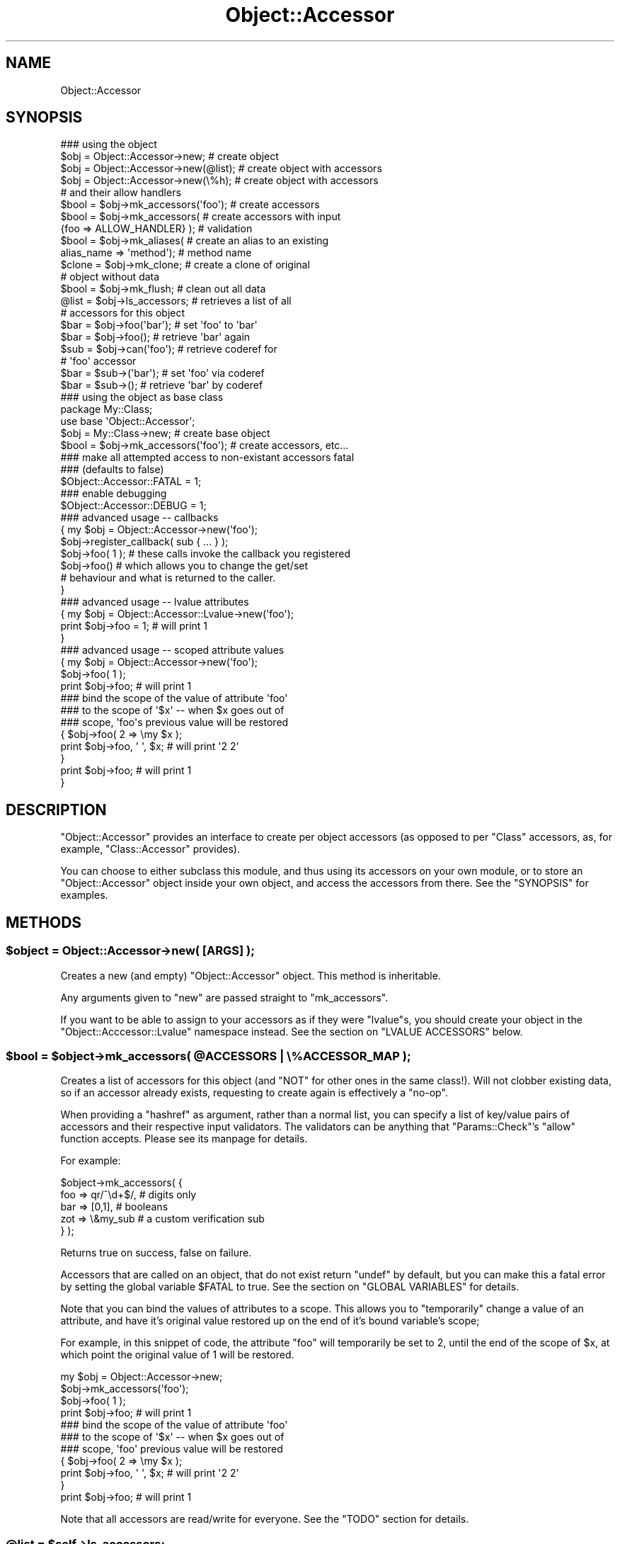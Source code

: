 .\" Automatically generated by Pod::Man 2.22 (Pod::Simple 3.07)
.\"
.\" Standard preamble:
.\" ========================================================================
.de Sp \" Vertical space (when we can't use .PP)
.if t .sp .5v
.if n .sp
..
.de Vb \" Begin verbatim text
.ft CW
.nf
.ne \\$1
..
.de Ve \" End verbatim text
.ft R
.fi
..
.\" Set up some character translations and predefined strings.  \*(-- will
.\" give an unbreakable dash, \*(PI will give pi, \*(L" will give a left
.\" double quote, and \*(R" will give a right double quote.  \*(C+ will
.\" give a nicer C++.  Capital omega is used to do unbreakable dashes and
.\" therefore won't be available.  \*(C` and \*(C' expand to `' in nroff,
.\" nothing in troff, for use with C<>.
.tr \(*W-
.ds C+ C\v'-.1v'\h'-1p'\s-2+\h'-1p'+\s0\v'.1v'\h'-1p'
.ie n \{\
.    ds -- \(*W-
.    ds PI pi
.    if (\n(.H=4u)&(1m=24u) .ds -- \(*W\h'-12u'\(*W\h'-12u'-\" diablo 10 pitch
.    if (\n(.H=4u)&(1m=20u) .ds -- \(*W\h'-12u'\(*W\h'-8u'-\"  diablo 12 pitch
.    ds L" ""
.    ds R" ""
.    ds C` ""
.    ds C' ""
'br\}
.el\{\
.    ds -- \|\(em\|
.    ds PI \(*p
.    ds L" ``
.    ds R" ''
'br\}
.\"
.\" Escape single quotes in literal strings from groff's Unicode transform.
.ie \n(.g .ds Aq \(aq
.el       .ds Aq '
.\"
.\" If the F register is turned on, we'll generate index entries on stderr for
.\" titles (.TH), headers (.SH), subsections (.SS), items (.Ip), and index
.\" entries marked with X<> in POD.  Of course, you'll have to process the
.\" output yourself in some meaningful fashion.
.ie \nF \{\
.    de IX
.    tm Index:\\$1\t\\n%\t"\\$2"
..
.    nr % 0
.    rr F
.\}
.el \{\
.    de IX
..
.\}
.\"
.\" Accent mark definitions (@(#)ms.acc 1.5 88/02/08 SMI; from UCB 4.2).
.\" Fear.  Run.  Save yourself.  No user-serviceable parts.
.    \" fudge factors for nroff and troff
.if n \{\
.    ds #H 0
.    ds #V .8m
.    ds #F .3m
.    ds #[ \f1
.    ds #] \fP
.\}
.if t \{\
.    ds #H ((1u-(\\\\n(.fu%2u))*.13m)
.    ds #V .6m
.    ds #F 0
.    ds #[ \&
.    ds #] \&
.\}
.    \" simple accents for nroff and troff
.if n \{\
.    ds ' \&
.    ds ` \&
.    ds ^ \&
.    ds , \&
.    ds ~ ~
.    ds /
.\}
.if t \{\
.    ds ' \\k:\h'-(\\n(.wu*8/10-\*(#H)'\'\h"|\\n:u"
.    ds ` \\k:\h'-(\\n(.wu*8/10-\*(#H)'\`\h'|\\n:u'
.    ds ^ \\k:\h'-(\\n(.wu*10/11-\*(#H)'^\h'|\\n:u'
.    ds , \\k:\h'-(\\n(.wu*8/10)',\h'|\\n:u'
.    ds ~ \\k:\h'-(\\n(.wu-\*(#H-.1m)'~\h'|\\n:u'
.    ds / \\k:\h'-(\\n(.wu*8/10-\*(#H)'\z\(sl\h'|\\n:u'
.\}
.    \" troff and (daisy-wheel) nroff accents
.ds : \\k:\h'-(\\n(.wu*8/10-\*(#H+.1m+\*(#F)'\v'-\*(#V'\z.\h'.2m+\*(#F'.\h'|\\n:u'\v'\*(#V'
.ds 8 \h'\*(#H'\(*b\h'-\*(#H'
.ds o \\k:\h'-(\\n(.wu+\w'\(de'u-\*(#H)/2u'\v'-.3n'\*(#[\z\(de\v'.3n'\h'|\\n:u'\*(#]
.ds d- \h'\*(#H'\(pd\h'-\w'~'u'\v'-.25m'\f2\(hy\fP\v'.25m'\h'-\*(#H'
.ds D- D\\k:\h'-\w'D'u'\v'-.11m'\z\(hy\v'.11m'\h'|\\n:u'
.ds th \*(#[\v'.3m'\s+1I\s-1\v'-.3m'\h'-(\w'I'u*2/3)'\s-1o\s+1\*(#]
.ds Th \*(#[\s+2I\s-2\h'-\w'I'u*3/5'\v'-.3m'o\v'.3m'\*(#]
.ds ae a\h'-(\w'a'u*4/10)'e
.ds Ae A\h'-(\w'A'u*4/10)'E
.    \" corrections for vroff
.if v .ds ~ \\k:\h'-(\\n(.wu*9/10-\*(#H)'\s-2\u~\d\s+2\h'|\\n:u'
.if v .ds ^ \\k:\h'-(\\n(.wu*10/11-\*(#H)'\v'-.4m'^\v'.4m'\h'|\\n:u'
.    \" for low resolution devices (crt and lpr)
.if \n(.H>23 .if \n(.V>19 \
\{\
.    ds : e
.    ds 8 ss
.    ds o a
.    ds d- d\h'-1'\(ga
.    ds D- D\h'-1'\(hy
.    ds th \o'bp'
.    ds Th \o'LP'
.    ds ae ae
.    ds Ae AE
.\}
.rm #[ #] #H #V #F C
.\" ========================================================================
.\"
.IX Title "Object::Accessor 3"
.TH Object::Accessor 3 "2009-02-12" "perl v5.10.1" "Perl Programmers Reference Guide"
.\" For nroff, turn off justification.  Always turn off hyphenation; it makes
.\" way too many mistakes in technical documents.
.if n .ad l
.nh
.SH "NAME"
Object::Accessor
.SH "SYNOPSIS"
.IX Header "SYNOPSIS"
.Vb 5
\&    ### using the object
\&    $obj = Object::Accessor\->new;        # create object
\&    $obj = Object::Accessor\->new(@list); # create object with accessors
\&    $obj = Object::Accessor\->new(\e%h);   # create object with accessors
\&                                         # and their allow handlers
\&
\&    $bool   = $obj\->mk_accessors(\*(Aqfoo\*(Aq); # create accessors
\&    $bool   = $obj\->mk_accessors(        # create accessors with input
\&               {foo => ALLOW_HANDLER} ); # validation
\&
\&    $bool   = $obj\->mk_aliases(          # create an alias to an existing
\&                alias_name => \*(Aqmethod\*(Aq); # method name
\&                
\&    $clone  = $obj\->mk_clone;            # create a clone of original
\&                                         # object without data
\&    $bool   = $obj\->mk_flush;            # clean out all data
\&
\&    @list   = $obj\->ls_accessors;        # retrieves a list of all
\&                                         # accessors for this object
\&
\&    $bar    = $obj\->foo(\*(Aqbar\*(Aq);          # set \*(Aqfoo\*(Aq to \*(Aqbar\*(Aq
\&    $bar    = $obj\->foo();               # retrieve \*(Aqbar\*(Aq again
\&
\&    $sub    = $obj\->can(\*(Aqfoo\*(Aq);          # retrieve coderef for
\&                                         # \*(Aqfoo\*(Aq accessor
\&    $bar    = $sub\->(\*(Aqbar\*(Aq);             # set \*(Aqfoo\*(Aq via coderef
\&    $bar    = $sub\->();                  # retrieve \*(Aqbar\*(Aq by coderef
\&
\&    ### using the object as base class
\&    package My::Class;
\&    use base \*(AqObject::Accessor\*(Aq;
\&
\&    $obj    = My::Class\->new;               # create base object
\&    $bool   = $obj\->mk_accessors(\*(Aqfoo\*(Aq);    # create accessors, etc...
\&
\&    ### make all attempted access to non\-existant accessors fatal
\&    ### (defaults to false)
\&    $Object::Accessor::FATAL = 1;
\&
\&    ### enable debugging
\&    $Object::Accessor::DEBUG = 1;
\&
\&    ### advanced usage \-\- callbacks
\&    {   my $obj = Object::Accessor\->new(\*(Aqfoo\*(Aq);
\&        $obj\->register_callback( sub { ... } );
\&        
\&        $obj\->foo( 1 ); # these calls invoke the callback you registered
\&        $obj\->foo()     # which allows you to change the get/set 
\&                        # behaviour and what is returned to the caller.
\&    }        
\&
\&    ### advanced usage \-\- lvalue attributes
\&    {   my $obj = Object::Accessor::Lvalue\->new(\*(Aqfoo\*(Aq);
\&        print $obj\->foo = 1;            # will print 1
\&    }
\&
\&    ### advanced usage \-\- scoped attribute values
\&    {   my $obj = Object::Accessor\->new(\*(Aqfoo\*(Aq);
\&        
\&        $obj\->foo( 1 );
\&        print $obj\->foo;                # will print 1
\&
\&        ### bind the scope of the value of attribute \*(Aqfoo\*(Aq
\&        ### to the scope of \*(Aq$x\*(Aq \-\- when $x goes out of 
\&        ### scope, \*(Aqfoo\*(Aqs previous value will be restored
\&        {   $obj\->foo( 2 => \emy $x );
\&            print $obj\->foo, \*(Aq \*(Aq, $x;   # will print \*(Aq2 2\*(Aq
\&        }
\&        print $obj\->foo;                # will print 1
\&    }
.Ve
.SH "DESCRIPTION"
.IX Header "DESCRIPTION"
\&\f(CW\*(C`Object::Accessor\*(C'\fR provides an interface to create per object
accessors (as opposed to per \f(CW\*(C`Class\*(C'\fR accessors, as, for example,
\&\f(CW\*(C`Class::Accessor\*(C'\fR provides).
.PP
You can choose to either subclass this module, and thus using its
accessors on your own module, or to store an \f(CW\*(C`Object::Accessor\*(C'\fR
object inside your own object, and access the accessors from there.
See the \f(CW\*(C`SYNOPSIS\*(C'\fR for examples.
.SH "METHODS"
.IX Header "METHODS"
.ie n .SS "$object = Object::Accessor\->new( [\s-1ARGS\s0] );"
.el .SS "\f(CW$object\fP = Object::Accessor\->new( [\s-1ARGS\s0] );"
.IX Subsection "$object = Object::Accessor->new( [ARGS] );"
Creates a new (and empty) \f(CW\*(C`Object::Accessor\*(C'\fR object. This method is
inheritable.
.PP
Any arguments given to \f(CW\*(C`new\*(C'\fR are passed straight to \f(CW\*(C`mk_accessors\*(C'\fR.
.PP
If you want to be able to assign to your accessors as if they
were \f(CW\*(C`lvalue\*(C'\fRs, you should create your object in the 
\&\f(CW\*(C`Object::Acccessor::Lvalue\*(C'\fR namespace instead. See the section
on \f(CW\*(C`LVALUE ACCESSORS\*(C'\fR below.
.ie n .SS "$bool = $object\->mk_accessors( @ACCESSORS | \e%ACCESSOR_MAP );"
.el .SS "\f(CW$bool\fP = \f(CW$object\fP\->mk_accessors( \f(CW@ACCESSORS\fP | \e%ACCESSOR_MAP );"
.IX Subsection "$bool = $object->mk_accessors( @ACCESSORS | %ACCESSOR_MAP );"
Creates a list of accessors for this object (and \f(CW\*(C`NOT\*(C'\fR for other ones
in the same class!).
Will not clobber existing data, so if an accessor already exists,
requesting to create again is effectively a \f(CW\*(C`no\-op\*(C'\fR.
.PP
When providing a \f(CW\*(C`hashref\*(C'\fR as argument, rather than a normal list,
you can specify a list of key/value pairs of accessors and their
respective input validators. The validators can be anything that
\&\f(CW\*(C`Params::Check\*(C'\fR's \f(CW\*(C`allow\*(C'\fR function accepts. Please see its manpage
for details.
.PP
For example:
.PP
.Vb 5
\&    $object\->mk_accessors( {
\&        foo     => qr/^\ed+$/,       # digits only
\&        bar     => [0,1],           # booleans
\&        zot     => \e&my_sub         # a custom verification sub
\&    } );
.Ve
.PP
Returns true on success, false on failure.
.PP
Accessors that are called on an object, that do not exist return
\&\f(CW\*(C`undef\*(C'\fR by default, but you can make this a fatal error by setting the
global variable \f(CW$FATAL\fR to true. See the section on \f(CW\*(C`GLOBAL
VARIABLES\*(C'\fR for details.
.PP
Note that you can bind the values of attributes to a scope. This allows
you to \f(CW\*(C`temporarily\*(C'\fR change a value of an attribute, and have it's 
original value restored up on the end of it's bound variable's scope;
.PP
For example, in this snippet of code, the attribute \f(CW\*(C`foo\*(C'\fR will 
temporarily be set to \f(CW2\fR, until the end of the scope of \f(CW$x\fR, at 
which point the original value of \f(CW1\fR will be restored.
.PP
.Vb 1
\&    my $obj = Object::Accessor\->new;
\&    
\&    $obj\->mk_accessors(\*(Aqfoo\*(Aq);
\&    $obj\->foo( 1 );
\&    print $obj\->foo;                # will print 1
\&
\&    ### bind the scope of the value of attribute \*(Aqfoo\*(Aq
\&    ### to the scope of \*(Aq$x\*(Aq \-\- when $x goes out of 
\&    ### scope, \*(Aqfoo\*(Aq previous value will be restored
\&    {   $obj\->foo( 2 => \emy $x );
\&        print $obj\->foo, \*(Aq \*(Aq, $x;   # will print \*(Aq2 2\*(Aq
\&    }
\&    print $obj\->foo;                # will print 1
.Ve
.PP
Note that all accessors are read/write for everyone. See the \f(CW\*(C`TODO\*(C'\fR
section for details.
.ie n .SS "@list = $self\->ls_accessors;"
.el .SS "\f(CW@list\fP = \f(CW$self\fP\->ls_accessors;"
.IX Subsection "@list = $self->ls_accessors;"
Returns a list of accessors that are supported by the current object.
The corresponding coderefs can be retrieved by passing this list one
by one to the \f(CW\*(C`can\*(C'\fR method.
.ie n .SS "$ref = $self\->ls_allow(\s-1KEY\s0)"
.el .SS "\f(CW$ref\fP = \f(CW$self\fP\->ls_allow(\s-1KEY\s0)"
.IX Subsection "$ref = $self->ls_allow(KEY)"
Returns the allow handler for the given key, which can be used with
\&\f(CW\*(C`Params::Check\*(C'\fR's \f(CW\*(C`allow()\*(C'\fR handler. If there was no allow handler
specified, an allow handler that always returns true will be returned.
.ie n .SS "$bool = $self\->mk_aliases( alias => method, [alias2 => method2, ...] );"
.el .SS "\f(CW$bool\fP = \f(CW$self\fP\->mk_aliases( alias => method, [alias2 => method2, ...] );"
.IX Subsection "$bool = $self->mk_aliases( alias => method, [alias2 => method2, ...] );"
Creates an alias for a given method name. For all intents and purposes,
these two accessors are now identical for this object. This is akin to
doing the following on the symbol table level:
.PP
.Vb 1
\&  *alias = *method
.Ve
.PP
This allows you to do the following:
.PP
.Vb 2
\&  $self\->mk_accessors(\*(Aqfoo\*(Aq);
\&  $self\->mk_aliases( bar => \*(Aqfoo\*(Aq );
\&  
\&  $self\->bar( 42 );
\&  print $self\->foo;     # will print 42
.Ve
.ie n .SS "$clone = $self\->mk_clone;"
.el .SS "\f(CW$clone\fP = \f(CW$self\fP\->mk_clone;"
.IX Subsection "$clone = $self->mk_clone;"
Makes a clone of the current object, which will have the exact same
accessors as the current object, but without the data stored in them.
.ie n .SS "$bool = $self\->mk_flush;"
.el .SS "\f(CW$bool\fP = \f(CW$self\fP\->mk_flush;"
.IX Subsection "$bool = $self->mk_flush;"
Flushes all the data from the current object; all accessors will be
set back to their default state of \f(CW\*(C`undef\*(C'\fR.
.PP
Returns true on success and false on failure.
.ie n .SS "$bool = $self\->mk_verify;"
.el .SS "\f(CW$bool\fP = \f(CW$self\fP\->mk_verify;"
.IX Subsection "$bool = $self->mk_verify;"
Checks if all values in the current object are in accordance with their
own allow handler. Specifically useful to check if an empty initialised
object has been filled with values satisfying their own allow criteria.
.ie n .SS "$bool = $self\->register_callback( sub { ... } );"
.el .SS "\f(CW$bool\fP = \f(CW$self\fP\->register_callback( sub { ... } );"
.IX Subsection "$bool = $self->register_callback( sub { ... } );"
This method allows you to register a callback, that is invoked
every time an accessor is called. This allows you to munge input
data, access external data stores, etc.
.PP
You are free to return whatever you wish. On a \f(CW\*(C`set\*(C'\fR call, the
data is even stored in the object.
.PP
Below is an example of the use of a callback.
.PP
.Vb 1
\&    $object\->some_method( "some_value" );
\&    
\&    my $callback = sub {
\&        my $self    = shift; # the object
\&        my $meth    = shift; # "some_method"
\&        my $val     = shift; # ["some_value"]  
\&                             # could be undef \-\- check \*(Aqexists\*(Aq;
\&                             # if scalar @$val is empty, it was a \*(Aqget\*(Aq
\&    
\&        # your code here
\&
\&        return $new_val;     # the value you want to be set/returned
\&    }
.Ve
.PP
To access the values stored in the object, circumventing the
callback structure, you should use the \f(CW\*(C`_\|_\|_get\*(C'\fR and \f(CW\*(C`_\|_\|_set\*(C'\fR methods
documented further down.
.ie n .SS "$bool = $self\->can( \s-1METHOD_NAME\s0 )"
.el .SS "\f(CW$bool\fP = \f(CW$self\fP\->can( \s-1METHOD_NAME\s0 )"
.IX Subsection "$bool = $self->can( METHOD_NAME )"
This method overrides \f(CW\*(C`UNIVERAL::can\*(C'\fR in order to provide coderefs to
accessors which are loaded on demand. It will behave just like
\&\f(CW\*(C`UNIVERSAL::can\*(C'\fR where it can \*(-- returning a class method if it exists,
or a closure pointing to a valid accessor of this particular object.
.PP
You can use it as follows:
.PP
.Vb 5
\&    $sub = $object\->can(\*(Aqsome_accessor\*(Aq);   # retrieve the coderef
\&    $sub\->(\*(Aqfoo\*(Aq);                          # \*(Aqsome_accessor\*(Aq now set
\&                                            # to \*(Aqfoo\*(Aq for $object
\&    $foo = $sub\->();                        # retrieve the contents
\&                                            # of \*(Aqsome_accessor\*(Aq
.Ve
.PP
See the \f(CW\*(C`SYNOPSIS\*(C'\fR for more examples.
.ie n .SS "$val = $self\->_\|_\|_get( \s-1METHOD_NAME\s0 );"
.el .SS "\f(CW$val\fP = \f(CW$self\fP\->_\|_\|_get( \s-1METHOD_NAME\s0 );"
.IX Subsection "$val = $self->___get( METHOD_NAME );"
Method to directly access the value of the given accessor in the
object. It circumvents all calls to allow checks, callbakcs, etc.
.PP
Use only if you \f(CW\*(C`Know What You Are Doing\*(C'\fR! General usage for 
this functionality would be in your own custom callbacks.
.ie n .SS "$bool = $self\->_\|_\|_set( \s-1METHOD_NAME\s0 => \s-1VALUE\s0 );"
.el .SS "\f(CW$bool\fP = \f(CW$self\fP\->_\|_\|_set( \s-1METHOD_NAME\s0 => \s-1VALUE\s0 );"
.IX Subsection "$bool = $self->___set( METHOD_NAME => VALUE );"
Method to directly set the value of the given accessor in the
object. It circumvents all calls to allow checks, callbakcs, etc.
.PP
Use only if you \f(CW\*(C`Know What You Are Doing\*(C'\fR! General usage for 
this functionality would be in your own custom callbacks.
.ie n .SS "$bool = $self\->_\|_\|_alias( \s-1ALIAS\s0 => \s-1METHOD\s0 );"
.el .SS "\f(CW$bool\fP = \f(CW$self\fP\->_\|_\|_alias( \s-1ALIAS\s0 => \s-1METHOD\s0 );"
.IX Subsection "$bool = $self->___alias( ALIAS => METHOD );"
Method to directly alias one accessor to another for
this object. It circumvents all sanity checks, etc.
.PP
Use only if you \f(CW\*(C`Know What You Are Doing\*(C'\fR!
.SH "LVALUE ACCESSORS"
.IX Header "LVALUE ACCESSORS"
\&\f(CW\*(C`Object::Accessor\*(C'\fR supports \f(CW\*(C`lvalue\*(C'\fR attributes as well. To enable
these, you should create your objects in the designated namespace,
\&\f(CW\*(C`Object::Accessor::Lvalue\*(C'\fR. For example:
.PP
.Vb 3
\&    my $obj = Object::Accessor::Lvalue\->new(\*(Aqfoo\*(Aq);
\&    $obj\->foo += 1;
\&    print $obj\->foo;
.Ve
.PP
will actually print \f(CW1\fR and work as expected. Since this is an
optional feature, that's not desirable in all cases, we require
you to explicitly use the \f(CW\*(C`Object::Accessor::Lvalue\*(C'\fR class.
.PP
Doing the same on the standard \f(CW\*(C`Object\*(C'\fR>Accessor> class would
generate the following code & errors:
.PP
.Vb 2
\&    my $obj = Object::Accessor\->new(\*(Aqfoo\*(Aq);
\&    $obj\->foo += 1;
\&
\&    Can\*(Aqt modify non\-lvalue subroutine call
.Ve
.PP
Note that \f(CW\*(C`lvalue\*(C'\fR support on \f(CW\*(C`AUTOLOAD\*(C'\fR routines is a
\&\f(CW\*(C`perl 5.8.x\*(C'\fR feature. See perldoc perl58delta for details.
.SS "\s-1CAVEATS\s0"
.IX Subsection "CAVEATS"
.IP "\(bu" 4
Allow handlers
.Sp
Due to the nature of \f(CW\*(C`lvalue subs\*(C'\fR, we never get access to the
value you are assigning, so we can not check it againt your allow
handler. Allow handlers are therefor unsupported under \f(CW\*(C`lvalue\*(C'\fR
conditions.
.Sp
See \f(CW\*(C`perldoc perlsub\*(C'\fR for details.
.IP "\(bu" 4
Callbacks
.Sp
Due to the nature of \f(CW\*(C`lvalue subs\*(C'\fR, we never get access to the
value you are assigning, so we can not check provide this value
to your callback. Furthermore, we can not distinguish between
a \f(CW\*(C`get\*(C'\fR and a \f(CW\*(C`set\*(C'\fR call. Callbacks are therefor unsupported 
under \f(CW\*(C`lvalue\*(C'\fR conditions.
.Sp
See \f(CW\*(C`perldoc perlsub\*(C'\fR for details.
.SH "GLOBAL VARIABLES"
.IX Header "GLOBAL VARIABLES"
.ie n .SS "$Object::Accessor::FATAL"
.el .SS "\f(CW$Object::Accessor::FATAL\fP"
.IX Subsection "$Object::Accessor::FATAL"
Set this variable to true to make all attempted access to non-existant
accessors be fatal.
This defaults to \f(CW\*(C`false\*(C'\fR.
.ie n .SS "$Object::Accessor::DEBUG"
.el .SS "\f(CW$Object::Accessor::DEBUG\fP"
.IX Subsection "$Object::Accessor::DEBUG"
Set this variable to enable debugging output.
This defaults to \f(CW\*(C`false\*(C'\fR.
.SH "TODO"
.IX Header "TODO"
.SS "Create read-only accessors"
.IX Subsection "Create read-only accessors"
Currently all accessors are read/write for everyone. Perhaps a future
release should make it possible to have read-only accessors as well.
.SH "CAVEATS"
.IX Header "CAVEATS"
If you use codereferences for your allow handlers, you will not be able
to freeze the data structures using \f(CW\*(C`Storable\*(C'\fR.
.PP
Due to a bug in storable (until at least version 2.15), \f(CW\*(C`qr//\*(C'\fR compiled 
regexes also don't de-serialize properly. Although this bug has been 
reported, you should be aware of this issue when serializing your objects.
.PP
You can track the bug here:
.PP
.Vb 1
\&    http://rt.cpan.org/Ticket/Display.html?id=1827
.Ve
.SH "BUG REPORTS"
.IX Header "BUG REPORTS"
Please report bugs or other issues to <bug\-object\-accessor@rt.cpan.org>.
.SH "AUTHOR"
.IX Header "AUTHOR"
This module by Jos Boumans <kane@cpan.org>.
.SH "COPYRIGHT"
.IX Header "COPYRIGHT"
This library is free software; you may redistribute and/or modify it 
under the same terms as Perl itself.

